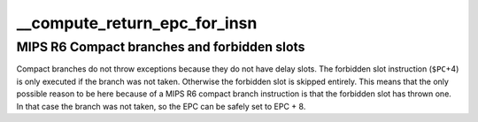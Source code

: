 .. -*- coding: utf-8; mode: rst -*-
.. src-file: arch/mips/kernel/branch.c

.. _`__compute_return_epc_for_insn`:

__compute_return_epc_for_insn
=============================

.. c:function:: int __compute_return_epc_for_insn(struct pt_regs *regs, union mips_instruction insn)

    Computes the return address and do emulate branch simulation, if required.

    :param struct pt_regs \*regs:
        Pointer to pt_regs

    :param union mips_instruction insn:
        branch instruction to decode

.. _`__compute_return_epc_for_insn.mips-r6-compact-branches-and-forbidden-slots`:

MIPS R6 Compact branches and forbidden slots
--------------------------------------------

Compact branches do not throw exceptions because they do
not have delay slots. The forbidden slot instruction (\ ``$PC``\ +4)
is only executed if the branch was not taken. Otherwise the
forbidden slot is skipped entirely. This means that the
only possible reason to be here because of a MIPS R6 compact
branch instruction is that the forbidden slot has thrown one.
In that case the branch was not taken, so the EPC can be safely
set to EPC + 8.

.. This file was automatic generated / don't edit.

